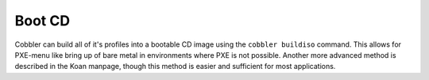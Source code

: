 *******
Boot CD
*******

Cobbler can build all of it's profiles into a bootable CD image using the ``cobbler buildiso`` command. This allows for
PXE-menu like bring up of bare metal in environments where PXE is not possible. Another more advanced method is described
in the Koan manpage, though this method is easier and sufficient for most applications.
